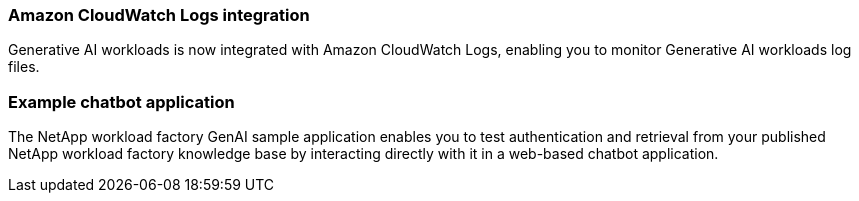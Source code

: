 === Amazon CloudWatch Logs integration

Generative AI workloads is now integrated with Amazon CloudWatch Logs, enabling you to monitor Generative AI workloads log files.

=== Example chatbot application

The NetApp workload factory GenAI sample application enables you to test authentication and retrieval from your published NetApp workload factory knowledge base by interacting directly with it in a web-based chatbot application.